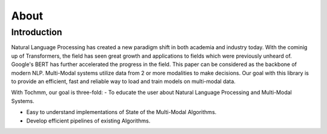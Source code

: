 =====
About
=====

Introduction
============

Natural Language Processing has created a new paradigm shift in both academia and industry today. With the cominig up of Transformers, the field has seen great growth and applications to fields which were previously unheard of.
Google's BERT has further accelerated the progress in the field. This paper can be considered as the backbone of modern NLP.
Multi-Modal systems utilize data from 2 or more modalities to make decisions. Our goal with this library is to provide an efficient, fast and reliable way to load and train models on multi-modal data.

With Tochmm, our goal is three-fold:
- To educate the user about Natural Language Processing and Multi-Modal Systems.

- Easy to understand implementations of State of the Multi-Modal Algorithms.
- Develop efficient pipelines of existing Algorithms.

.. Policies and Values
.. ===================
.. Modern research on Reinforcement Learning is majorly based on Markov Decision Processes. Policy and Value Functions are one of the core parts of such a problem formulation. And so, polices and values form one of the core parts of our library.

.. Trainers and Loggers
.. ====================

.. Trainers
.. --------

.. Most current algorithms follow a standard procedure of training. Considering a classification between On-Policy and Off-Policy Algorithms, we provide high level APIs through Trainers which can be coupled with Agents and Environments for training seamlessly.

.. Lets take the example of an On-Policy Algorithm, Proximal Policy Optimization. In our Agent, we make sure to define three methods: ``collect_rollouts``, ``get_traj_loss`` and finally ``update_policy``. 

.. .. literalinclude:: ../../../../genrl/deep/common/trainer.py
..    :lines: 507-511
..    :lineno-start: 507

.. The ``OnPolicyTrainer`` simply calls these functions and enables high level usage by simple defining of three methods.

.. Loggers
.. -------

.. At the moment, we support three different types of Loggers. ``HumanOutputFormat``, ``TensorboardLogger`` and ``CSVLogger``. Any of these loggers can be initialized really easily by the top level ``Logger`` class and specifying the individual formats in which logging should performed.

.. .. code-block:: python

..     logger = Logger(logdir='logs/', formats=['stdout', 'tensorboard'])

.. After which logger can perform logging easily by providing it with dictionaries of data. For e.g.

.. .. code-block:: python

..     logger.write({"logger":0})

.. Note: The Tensorboard logger requires an extra x-axis parameter, as it plots data rather than just show it in a tabular format.

.. Agent Encapsulation
.. ===================

.. WIP

.. Environments
.. ============
.. Wrappers
